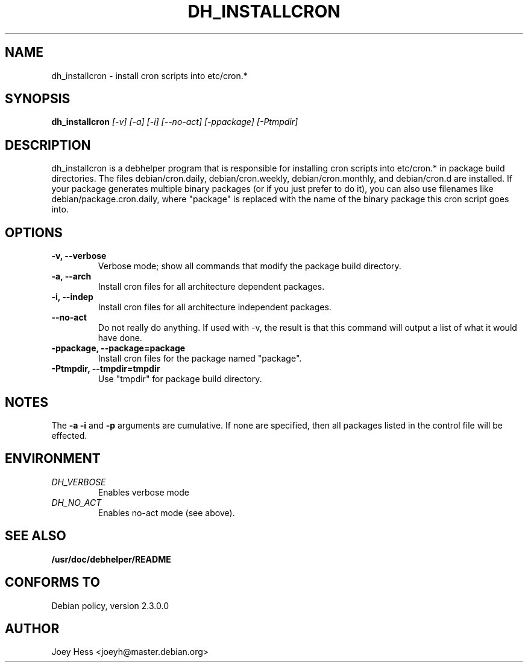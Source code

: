 .TH DH_INSTALLCRON 1
.SH NAME
dh_installcron \- install cron scripts into etc/cron.*
.SH SYNOPSIS
.B dh_installcron
.I "[-v] [-a] [-i] [--no-act] [-ppackage] [-Ptmpdir]"
.SH "DESCRIPTION"
dh_installcron is a debhelper program that is responsible for installing
cron scripts into etc/cron.* in package build directories. The files 
debian/cron.daily, debian/cron.weekly, debian/cron.monthly, and debian/cron.d
are installed. If your package generates multiple binary packages (or if you
just prefer to do it), you can also use filenames like 
debian/package.cron.daily, where "package" is replaced with the name of the 
binary package this cron script goes into.
.SH OPTIONS
.TP
.B \-v, \--verbose
Verbose mode; show all commands that modify the package build directory.
.TP
.B \-a, \--arch
Install cron files for all architecture dependent packages.
.TP
.B \-i, \--indep
Install cron files for all architecture independent packages.
.TP
.B \--no-act
Do not really do anything. If used with -v, the result is that this command
will output a list of what it would have done.
.TP
.B \-ppackage, \--package=package
Install cron files for the package named "package".
.TP
.B \-Ptmpdir, \--tmpdir=tmpdir
Use "tmpdir" for package build directory. 
.SH NOTES
The
.B \-a
.B \-i
and
.B \-p
arguments are cumulative. If none are specified, then all packages listed in
the control file will be effected.
.SH ENVIRONMENT
.TP
.I DH_VERBOSE
Enables verbose mode
.TP
.I DH_NO_ACT
Enables no-act mode (see above).
.SH "SEE ALSO"
.BR /usr/doc/debhelper/README
.SH "CONFORMS TO"
Debian policy, version 2.3.0.0
.SH AUTHOR
Joey Hess <joeyh@master.debian.org>
